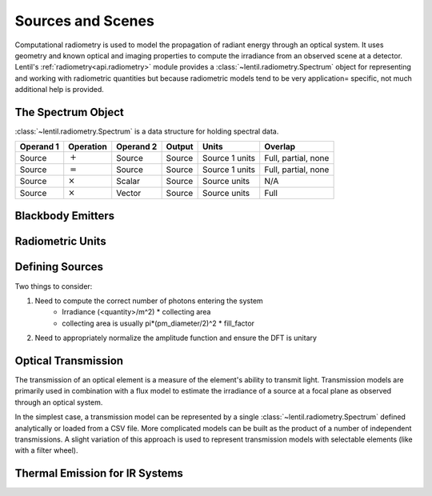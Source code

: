 ******************
Sources and Scenes
******************

Computational radiometry is used to model the propagation of radiant energy through an
optical system. It uses geometry and known optical and imaging properties to compute the
irradiance from an observed scene at a detector. Lentil's
:ref:`radiometry<api.radiometry>` module provides a
:class:`~lentil.radiometry.Spectrum` object for representing and working with
radiometric quantities but because radiometric models tend to be very application=
specific, not much additional help is provided.

The Spectrum Object
===================
:class:`~lentil.radiometry.Spectrum` is a data structure for holding spectral data.

=========  ==============  =========  =======  ==============  ===================
Operand 1  Operation       Operand 2  Output   Units           Overlap
=========  ==============  =========  =======  ==============  ===================
Source     :math:`+`       Source     Source   Source 1 units  Full, partial, none
Source     :math:`=`       Source     Source   Source 1 units  Full, partial, none
Source     :math:`\times`  Scalar     Source   Source units    N/A
Source     :math:`\times`  Vector     Source   Source units    Full
=========  ==============  =========  =======  ==============  ===================

Blackbody Emitters
==================

Radiometric Units
=================

Defining Sources
================
Two things to consider:

1. Need to compute the correct number of photons entering the system
    * Irradiance (<quantity>/m^2) * collecting area
    * collecting area is usually pi*(pm_diameter/2)^2 * fill_factor
2. Need to appropriately normalize the amplitude function and ensure the DFT is unitary

Optical Transmission
====================

The transmission of an optical element is a measure of the element's ability to transmit
light. Transmission models are primarily used in combination with a flux model to
estimate the irradiance of a source at a focal plane as observed through an optical
system.

In the simplest case, a transmission model can be represented by a single
:class:`~lentil.radiometry.Spectrum` defined analytically or loaded from a CSV file.
More complicated models can be built as the product of a number of independent
transmissions. A slight variation of this approach is used to represent transmission
models with selectable elements (like with a filter wheel).

Thermal Emission for IR Systems
===============================

